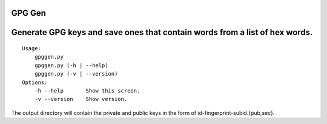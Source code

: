 GPG Gen
=======

Generate GPG keys and save ones that contain words from a list of hex words.
============================================================================

::


   Usage:
       gpggen.py
       gpggen.py (-h | --help)
       gpggen.py (-v | --version)
   Options:
       -h --help       Show this screen.
       -v --version    Show version.

The output directory will contain the private and public keys in the form of
id-fingerprint-subid.{pub,sec}.
